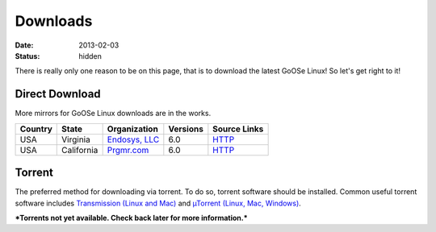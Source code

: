 Downloads
#########

:date: 2013-02-03
:status: hidden

There is really only one reason to be on this page, that is to download the latest GoOSe Linux! So let's get right to it! 

Direct Download
---------------

More mirrors for GoOSe Linux downloads are in the works.

+-------+------------------+---------------------------------------------+---------------+-------------------------------------------------------------+
|Country|State             |Organization                                 |Versions       |Source Links                                                 |
+=======+==================+=============================================+===============+=============================================================+
|USA    |Virginia          |`Endosys, LLC <http://endosys.com>`_         |6.0            |`HTTP <http://koji.gooselinux.org/releases/>`__              |
+-------+------------------+---------------------------------------------+---------------+-------------------------------------------------------------+
|USA    |California        |`Prgmr.com <http://prgmr.com>`_              |6.0            |`HTTP <http://mirror.prgmr.com/pub/GoOSe/linux/releases/>`__ |
+-------+------------------+---------------------------------------------+---------------+-------------------------------------------------------------+

Torrent
-------

The preferred method for downloading via torrent. To do so, torrent software should be installed. Common useful torrent software includes `Transmission (Linux and Mac) <http://www.transmissionbt.com/>`_ and `µTorrent (Linux, Mac, Windows) <http://www.utorrent.com/>`_.

***Torrents not yet available. Check back later for more information.***
